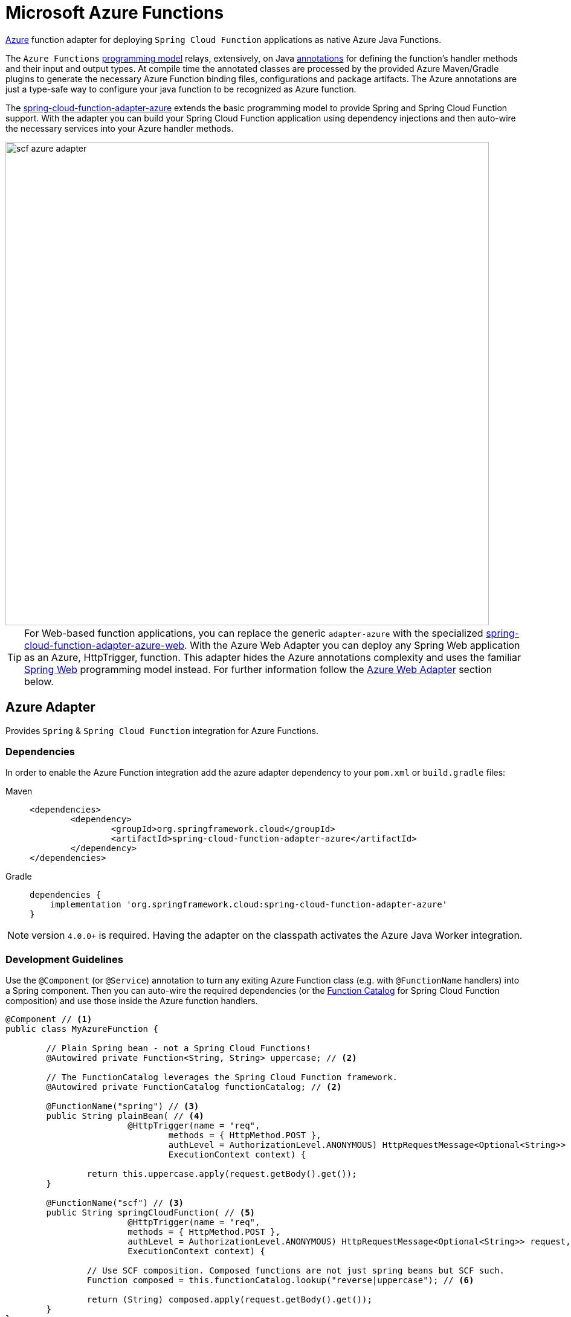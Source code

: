 [[microsoft-azure-functions]]
= Microsoft Azure Functions
:page-aliases: adapters/azure.adoc

https://azure.microsoft.com[Azure] function adapter for deploying `Spring Cloud Function` applications as native Azure Java Functions.

The `Azure Functions` https://learn.microsoft.com/en-us/azure/azure-functions/functions-reference-java[programming model] relays, extensively, on Java https://learn.microsoft.com/en-us/java/api/com.microsoft.azure.functions.annotation?view=azure-java-stable[annotations] for defining the function's handler methods and their input and output types.
At compile time the annotated classes are processed by the provided Azure Maven/Gradle plugins to generate the necessary Azure Function binding files, configurations and package artifacts.
The Azure annotations are just a type-safe way to configure your java function to be recognized as Azure function.

The https://github.com/spring-cloud/spring-cloud-function/tree/main/spring-cloud-function-adapters/spring-cloud-function-adapter-azure[spring-cloud-function-adapter-azure] extends the basic programming model to provide Spring and Spring Cloud Function support.
With the adapter you can build your Spring Cloud Function application using dependency injections and then auto-wire the necessary services into your Azure handler methods.

image::{github-raw}/docs/src/main/asciidoc/images/scf-azure-adapter.svg[width=800,scaledwidth="75%",align="center"]

TIP: For Web-based function applications, you can replace the generic `adapter-azure` with the specialized https://github.com/spring-cloud/spring-cloud-function/tree/main/spring-cloud-function-adapters/spring-cloud-function-adapter-azure-web[spring-cloud-function-adapter-azure-web].
With the Azure Web Adapter you can deploy any Spring Web application as an Azure, HttpTrigger, function.
This adapter hides the Azure annotations complexity and uses the familiar https://docs.spring.io/spring-boot/docs/current/reference/html/web.html[Spring Web] programming model instead.
For further information follow the xref:adapters/azure-intro.adoc#azure.web.adapter[Azure Web Adapter] section below.

[[azure-adapter]]
== Azure Adapter

Provides `Spring` & `Spring Cloud Function` integration for Azure Functions.

[[dependencies]]
=== Dependencies

In order to enable the Azure Function integration add the azure adapter dependency to your `pom.xml` or `build.gradle`
files:

[tabs]
======
Maven::
+
[source,xml,indent=0,subs="verbatim,attributes",role="primary"]
----
<dependencies>
	<dependency>
		<groupId>org.springframework.cloud</groupId>
		<artifactId>spring-cloud-function-adapter-azure</artifactId>
	</dependency>
</dependencies>
----

Gradle::
+
[source,groovy,indent=0,subs="verbatim,attributes",role="secondary"]
----
dependencies {
    implementation 'org.springframework.cloud:spring-cloud-function-adapter-azure'
}
----
======

NOTE: version `4.0.0+` is required. Having the adapter on the classpath activates the Azure Java Worker integration.

[[azure.development.guidelines]]
=== Development Guidelines

Use the `@Component` (or `@Service`) annotation to turn any exiting Azure Function class (e.g. with `@FunctionName` handlers) into a Spring component.
Then you can auto-wire the required dependencies (or the xref:spring-cloud-function/programming-model.adoc#function.catalog[Function Catalog] for Spring Cloud Function composition) and use those inside the Azure function handlers.

[source,java]
----
@Component // <1>
public class MyAzureFunction {

	// Plain Spring bean - not a Spring Cloud Functions!
	@Autowired private Function<String, String> uppercase; // <2>

	// The FunctionCatalog leverages the Spring Cloud Function framework.
	@Autowired private FunctionCatalog functionCatalog; // <2>

	@FunctionName("spring") // <3>
	public String plainBean( // <4>
			@HttpTrigger(name = "req",
				methods = { HttpMethod.POST },
				authLevel = AuthorizationLevel.ANONYMOUS) HttpRequestMessage<Optional<String>> request,
				ExecutionContext context) {

		return this.uppercase.apply(request.getBody().get());
	}

	@FunctionName("scf") // <3>
	public String springCloudFunction( // <5>
			@HttpTrigger(name = "req",
			methods = { HttpMethod.POST },
			authLevel = AuthorizationLevel.ANONYMOUS) HttpRequestMessage<Optional<String>> request,
			ExecutionContext context) {

		// Use SCF composition. Composed functions are not just spring beans but SCF such.
		Function composed = this.functionCatalog.lookup("reverse|uppercase"); // <6>

		return (String) composed.apply(request.getBody().get());
	}
}
----

<1> Indicates that the `MyAzureFunction` class is a "component" to be considered by the Spring Framework as a candidate for auto-detection and classpath scanning.
<2> Auto-wire the `uppercase` and `functionCatalog` beans defined in the `HttpTriggerDemoApplication` (below).
<3> The https://learn.microsoft.com/en-us/azure/azure-functions/functions-reference-java?tabs=bash%2Cconsumption#java-function-basics[@FunctionName] annotation identifies the designated Azure function handlers.
When invoked by a trigger (such as `@HttpTrigger`), functions process that trigger, and any other inputs, to produce one or more outputs.
<4> The `plainBean` method handler is mapped to an Azure function that uses of the auto-wired `uppercase` spring bean to compute the result.
It demonstrates how to use "plain" Spring components in your Azure handlers.
<5> The `springCloudFunction` method handler is mapped to another Azure function, that uses the auto-wired `FunctionCatalog` instance to compute the result.
<6> Shows how to leverage the Spring Cloud Function xref:spring-cloud-function/programming-model.adoc#function.catalog[Function Catalog] composition API.

TIP: Use the Java annotations included in the https://learn.microsoft.com/en-us/java/api/com.microsoft.azure.functions.annotation?view=azure-java-stable[com.microsoft.azure.functions.annotation.*] package to bind input and outputs to your methods.

The implementation of the business logic used inside the Azure handlers looks like a common Spring application:


[[HttpTriggerDemoApplication]]
[source,java]
----
@SpringBootApplication // <1>
public class HttpTriggerDemoApplication {

	public static void main(String[] args) {
		SpringApplication.run(HttpTriggerDemoApplication.class, args);
	}

	@Bean
	public Function<String, String> uppercase() { // <2>
		return payload -> payload.toUpperCase();
	}

	@Bean
	public Function<String, String> reverse() { // <2>
		return payload -> new StringBuilder(payload).reverse().toString();
	}
}
----
<1> The `@SpringBootApplication` annotated class is used as a `Main-Class` as explained in xref:adapters/azure-intro.adoc#star-class-configuration[main class configuration].
<2> Functions auto-wired and used in the Azure function handlers.

[[function-catalog]]
=== Function Catalog

The Spring Cloud Function supports a range of type signatures for user-defined functions, while providing a consistent execution model.
For this it uses the xref:spring-cloud-function/programming-model.adoc#function.catalog[Function Catalog] to transform all user defined functions into a canonical representation.

The Azure adapter can auto-wire any Spring component, such as the `uppercase` above.
But those are treated as plain Java class instances, not as a canonical Spring Cloud Functions!

To leverage Spring Cloud Function and have access to the canonical function representations, you need to auto-wire the `FunctionCatalog` and use it in your handler, like the `functionCatalog` instance the `springCloudFunction()` handler above.

[[accessing-azure-executioncontext]]
=== Accessing Azure ExecutionContext

Some time there is a need to access the target execution context provided by the Azure runtime in the form of `com.microsoft.azure.functions.ExecutionContext`.
For example one of such needs is logging, so it can appear in the Azure console.

For that purpose the `AzureFunctionUtil.enhanceInputIfNecessary` allow you to add an instance of the `ExecutionContext` as a Message header so you can retrieve it via `executionContext` key.

[source,java]
----
@FunctionName("myfunction")
public String execute(
	@HttpTrigger(name = "req",
		methods = { HttpMethod.POST },
		authLevel = AuthorizationLevel.ANONYMOUS) HttpRequestMessage<Optional<String>> request,
		ExecutionContext context) {

	Message message =
		(Message) AzureFunctionUtil.enhanceInputIfNecessary(request.getBody().get(), context); // <1>

	return this.uppercase.apply(message);
}
----
<1> Leverages the `AzureFunctionUtil` utility to inline the `context` as message header using the `AzureFunctionUtil.EXECUTION_CONTEXT` header key.

Now you can retrieve the ExecutionContext from message headers:

[source,java]
----
@Bean
public Function<Message<String>, String> uppercase(JsonMapper mapper) {
	return message -> {
		String value = message.getPayload();
		ExecutionContext context =
			(ExecutionContext) message.getHeaders().get(AzureFunctionUtil.EXECUTION_CONTEXT); // <1>
		. . .
	}
}
----
<1> Retrieve the ExecutionContext instance from the header.


[[azure.configuration]]
== Configuration

To run your function applications on Microsoft Azure, you have to provide the necessary configurations, such as `function.json` and `host.json`, and adhere to the compulsory  https://learn.microsoft.com/en-us/azure/azure-functions/functions-reference-java?tabs=bash%2Cconsumption#folder-structure[packaging format].

Usually the Azure Maven (or Gradle) plugins are used to generate the necessary configurations from the annotated classes and to produce the required package format.

IMPORTANT: The Azure https://learn.microsoft.com/en-us/azure/azure-functions/functions-reference-java?tabs=bash%2Cconsumption#folder-structure[packaging format] is not compatible with the default Spring Boot packaging (e.g. `uber jar`).
The xref:adapters/azure-intro.adoc#disable.spring.boot.plugin[Disable Spring Boot Plugin] section below explains how to handle this.

[[azure-maven-gradle-plugins]]
=== Azure Maven/Gradle Plugins

Azure provides https://github.com/microsoft/azure-maven-plugins/tree/develop/azure-functions-maven-plugin[Maven] and https://github.com/microsoft/azure-gradle-plugins/tree/master/azure-functions-gradle-plugin[Gradle] plugins to process the annotated classes, generate the necessary configurations and produce the expected package layout.
Plugins are used to set the platform, runtime and app-settings properties like this:

[tabs]
======
Maven::
+

[source,xml,indent=0,subs="verbatim,attributes",role="primary"]
----
<plugin>
	<groupId>com.microsoft.azure</groupId>
	<artifactId>azure-functions-maven-plugin</artifactId>
	<version>1.22.0 or higher</version>

	<configuration>
		<appName>YOUR-AZURE-FUNCTION-APP-NAME</appName>
		<resourceGroup>YOUR-AZURE-FUNCTION-RESOURCE-GROUP</resourceGroup>
		<region>YOUR-AZURE-FUNCTION-APP-REGION</region>
		<appServicePlanName>YOUR-AZURE-FUNCTION-APP-SERVICE-PLANE-NAME</appServicePlanName>
		<pricingTier>YOUR-AZURE-FUNCTION-PRICING-TIER</pricingTier>

		<hostJson>${project.basedir}/src/main/resources/host.json</hostJson>

		<runtime>
			<os>linux</os>
			<javaVersion>11</javaVersion>
		</runtime>

		<appSettings>
			<property>
				<name>FUNCTIONS_EXTENSION_VERSION</name>
				<value>~4</value>
			</property>
		</appSettings>
	</configuration>
	<executions>
		<execution>
			<id>package-functions</id>
			<goals>
				<goal>package</goal>
			</goals>
		</execution>
	</executions>
</plugin>
----

Gradle::
+

[source,groovy,indent=0,subs="verbatim,attributes",role="secondary"]
----
plugins {
    id "com.microsoft.azure.azurefunctions" version "1.11.0"
	// ...
}

apply plugin: "com.microsoft.azure.azurefunctions"

azurefunctions {
	appName = 'YOUR-AZURE-FUNCTION-APP-NAME'
    resourceGroup = 'YOUR-AZURE-FUNCTION-RESOURCE-GROUP'
    region = 'YOUR-AZURE-FUNCTION-APP-REGION'
    appServicePlanName = 'YOUR-AZURE-FUNCTION-APP-SERVICE-PLANE-NAME'
    pricingTier = 'YOUR-AZURE-FUNCTION-APP-SERVICE-PLANE-NAME'

    runtime {
      os = 'linux'
      javaVersion = '11'
    }

    auth {
      type = 'azure_cli'
    }

    appSettings {
      FUNCTIONS_EXTENSION_VERSION = '~4'
    }
	// Uncomment to enable local debug
    // localDebug = "transport=dt_socket,server=y,suspend=n,address=5005"
}
----
======

More information about the runtime configurations: https://learn.microsoft.com/en-us/azure/azure-functions/functions-reference-java?tabs=bash%2Cconsumption#java-versions[Java Versions], https://learn.microsoft.com/en-us/azure/azure-functions/functions-reference-java?tabs=bash%2Cconsumption#specify-the-deployment-os[Deployment OS].

[[disable.spring.boot.plugin]]
=== Disable Spring Boot Plugin

Expectedly, the Azure Functions run inside the Azure execution runtime, not inside the SpringBoot runtime!
Furthermore, Azure expects a specific packaging format, generated by the Azure Maven/Gradle plugins, that is not compatible with the default Spring Boot packaging.

You have to either disable the SpringBoot Maven/Gradle plugin or use the https://github.com/dsyer/spring-boot-thin-launcher[Spring Boot Thin Launcher] as shown in this Maven snippet:

[source,xml]
----
<plugin>
	<groupId>org.springframework.boot</groupId>
	<artifactId>spring-boot-maven-plugin</artifactId>
	<dependencies>
		<dependency>
			<groupId>org.springframework.boot.experimental</groupId>
			<artifactId>spring-boot-thin-layout</artifactId>
		</dependency>
	</dependencies>
</plugin>
----

[[star-class-configuration]]
=== Main-Class Configuration

Specify the `Main-Class`/`Start-Class` to point to your Spring application entry point, such as the xref:adapters/azure-intro.adoc#HttpTriggerDemoApplication[HttpTriggerDemoApplication] class in the example above.

You can use the Maven `start-class` property or set the `Main-Class` attribute of your `MANIFEST/META-INFO`:

[tabs]
======
Maven::
+

[source,xml,indent=0,subs="verbatim,attributes",role="primary"]
----
<properties>
	<start-class>YOUR APP MAIN CLASS</start-class>
	...
</properties>
----

Gradle::
+

[source,groovy,indent=0,subs="verbatim,attributes",role="secondary"]
----
jar {
    manifest {
        attributes(
            "Main-Class": "YOUR-APP-MAIN-CLASS"
        )
    }
}
----
======

TIP: Alternatively you can use the `MAIN_CLASS` environment variable to set the  class name explicitly.
For local runs, add the `MAIN_CLASS` variable to your `local.settings.json` file and for Azure portal deployment set the variable in the https://learn.microsoft.com/en-us/azure/azure-functions/functions-how-to-use-azure-function-app-settings?tabs=portal#get-started-in-the-azure-portal[App Settings].


IMPORTANT: If the `MAIN_CLASS` variable is not set, the Azure adapter lookups the `MANIFEST/META-INFO` attributes from the jars found on the classpath and selects the first `Main-Class:` annotated with either a `@SpringBootApplication` or `@SpringBootConfiguration` annotation.

[[metadata-configuration]]
=== Metadata Configuration

You can use a shared https://learn.microsoft.com/en-us/azure/azure-functions/functions-host-json[host.json] file to configure the function app.

[source,json]
----
{
	"version": "2.0",
	"extensionBundle": {
		"id": "Microsoft.Azure.Functions.ExtensionBundle",
		"version": "[4.*, 5.0.0)"
	}
}
----

The host.json metadata file contains configuration options that affect all functions in a function app instance.

TIP: If the file is not in the project top folder you need to configure your plugins accordingly (like `hostJson` maven attribute).

[[samples]]
== Samples

Here is a list of various Spring Cloud Function Azure Adapter samples you can explore:

- https://github.com/spring-cloud/spring-cloud-function/tree/main/spring-cloud-function-samples/function-sample-azure-http-trigger[Http Trigger (Maven)]
- https://github.com/spring-cloud/spring-cloud-function/tree/main/spring-cloud-function-samples/function-sample-azure-http-trigger-gradle[Http Trigger (Gradle)]
- https://github.com/spring-cloud/spring-cloud-function/tree/main/spring-cloud-function-samples/function-sample-azure-blob-trigger[Blob Trigger (Maven)]
- https://github.com/spring-cloud/spring-cloud-function/tree/main/spring-cloud-function-samples/function-sample-azure-timer-trigger[Timer Trigger (Maven)]
- https://github.com/spring-cloud/spring-cloud-function/tree/main/spring-cloud-function-samples/function-sample-azure-kafka-trigger[ Kafka Trigger & Output Binding (Maven)].

[[azure.web.adapter]]
== Azure Web Adapter

For, pure, Web-based function applications, you can replace the generic `adapter-azure` with the specialized https://github.com/spring-cloud/spring-cloud-function/tree/main/spring-cloud-function-adapters/spring-cloud-function-adapter-azure-web[spring-cloud-function-adapter-azure-web].
The Azure Web Adapter can deploy any Spring Web application as a native Azure function, using the HttpTrigger internally.
It hides the Azure annotations complexity and relies on the familiar https://docs.spring.io/spring-boot/docs/current/reference/html/web.html[Spring Web] programming model instead.

To enable the Azure Web Adapter, add the adapter dependency to your `pom.xml` or `build.gradle` files:

[tabs]
======
Maven::
+
[source,xml,indent=0,subs="verbatim,attributes",role="primary"]
----
<dependencies>
	<dependency>
		<groupId>org.springframework.cloud</groupId>
		<artifactId>spring-cloud-function-adapter-azure-web</artifactId>
	</dependency>
</dependencies>
----

Gradle::
+
[source,groovy,indent=0,subs="verbatim,attributes",role="secondary"]
----
dependencies {
    implementation 'org.springframework.cloud:spring-cloud-function-adapter-azure-web'
}
----
======

The same xref:adapters/azure-intro.adoc#azure.configuration[Configuration] and xref:adapters/azure-intro.adoc#azure.usage[Usage] instructions apply to the `Azure Web Adapter` as well.


== Azure Samples

For further information, explore the following, Azure Web Adapter, sample:

- https://github.com/spring-cloud/spring-cloud-function/tree/main/spring-cloud-function-samples/function-sample-azure-web[ Azure Web Adapter (Maven)].

[[azure.usage]]
== Usage

Common instructions for building and deploying both, `Azure Adapter` and `Azure Web Adapter` type of applications.

[[build]]
== Build

[tabs]
======
Maven::
+
[source,xml,indent=0,subs="verbatim,attributes",role="primary"]
----
./mvnw -U clean package
----

Gradle::
+
[source,groovy,indent=0,subs="verbatim,attributes",role="secondary"]
----
./gradlew azureFunctionsPackage
----
======

[[running-locally]]
== Running locally

To run locally on top of `Azure Functions`, and to deploy to your live Azure environment, you will need `Azure Functions Core Tools` installed along with the Azure CLI (see https://docs.microsoft.com/en-us/azure/azure-functions/create-first-function-cli-java?tabs=bash%2Cazure-cli%2Cbrowser#configure-your-local-environment[here]).
For some configuration you would need the https://learn.microsoft.com/en-us/azure/storage/common/storage-use-emulator[Azurite emulator] as well.

Then run the sample:

[tabs]
======
Maven::
+
[source,xml,indent=0,subs="verbatim,attributes",role="primary"]
----
./mvnw azure-functions:run
----

Gradle::
+
[source,groovy,indent=0,subs="verbatim,attributes",role="secondary"]
----
./gradlew azureFunctionsRun
----
======

[[running-on-azure]]
== Running on Azure

Make sure you are logged in your Azure account.

----
az login
----

and deploy

[tabs]
======
Maven::
+
[source,xml,indent=0,subs="verbatim,attributes",role="primary"]
----
./mvnw azure-functions:deploy
----

Gradle::
+

[source,groovy,indent=0,subs="verbatim,attributes",role="secondary"]
----
./gradlew azureFunctionsDeploy
----
======

[[debug-locally]]
== Debug locally

Run the function in debug mode.

[tabs]
======
Maven::
+

[source,xml,indent=0,subs="verbatim,attributes",role="primary"]
----
./mvnw azure-functions:run -DenableDebug
----

Gradle::
+

[source,groovy,indent=0,subs="verbatim,attributes",role="secondary"]
----
// If you want to debug your functions, please add the following line
// to the azurefunctions section of your build.gradle.
azurefunctions {
  ...
  localDebug = "transport=dt_socket,server=y,suspend=n,address=5005"
}
----
======

Alternatively and the `JAVA_OPTS` value to your `local.settings.json` like this:

[source,json]
----
{
	"IsEncrypted": false,
	"Values": {
		...
		"FUNCTIONS_WORKER_RUNTIME": "java",
		"JAVA_OPTS": "-Djava.net.preferIPv4Stack=true -Xdebug -Xrunjdwp:transport=dt_socket,server=y,suspend=y,address=127.0.0.1:5005"
	}
}
----

Here is snippet for a `VSCode` remote debugging configuration:

[source,json]
----
{
	"version": "0.2.0",
	"configurations": [
		{
			"type": "java",
			"name": "Attach to Remote Program",
			"request": "attach",
			"hostName": "localhost",
			"port": "5005"
		},
	]
}
----

[[functioninvoker-deprecated]]
== FunctionInvoker (deprecated)

WARNING: The legacy `FunctionInvoker` programming model is deprecated and will not be supported going forward.

For additional documentation and samples about the Function Integration approach follow the https://github.com/spring-cloud/spring-cloud-function/tree/main/spring-cloud-function-samples/function-sample-azure/[azure-sample] README and code.

[[relevant-links]]
== Relevant Links

- https://learn.microsoft.com/en-us/azure/developer/java/spring-framework/getting-started-with-spring-cloud-function-in-azure[Spring Cloud Function in Azure]
- https://spring.io/blog/2023/02/24/spring-cloud-function-for-azure-function[Spring Cloud Function for Azure Function (blog)]
- <<spring-cloud-function.adoc#,Spring Cloud Function - Reference Guide>>
- https://learn.microsoft.com/en-us/azure/azure-functions/functions-reference-java?tabs=bash%2Cconsumption[Azure Functions Java developer guide]
- https://learn.microsoft.com/en-us/azure/azure-functions/functions-reference?tabs=blob[Azure Functions developer guide]

:sectnums!:
